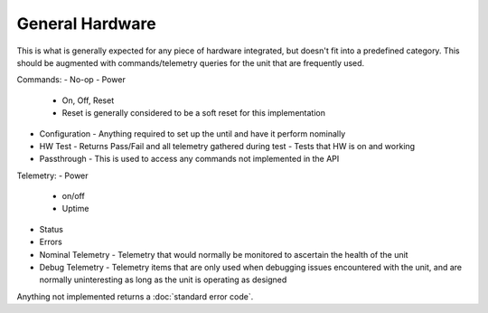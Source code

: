 General Hardware
================

This is what is generally expected for any piece of hardware integrated, but doesn't fit into a predefined category. This should be augmented with commands/telemetry queries for the unit that are frequently used. 

Commands:
- No-op
- Power
  - On, Off, Reset
  - Reset is generally considered to be a soft reset for this implementation
- Configuration
  - Anything required to set up the until and have it perform nominally
- HW Test
  - Returns Pass/Fail and all telemetry gathered during test
  - Tests that HW is on and working 
- Passthrough
  - This is used to access any commands not implemented in the API

Telemetry:
- Power
  - on/off
  - Uptime
- Status
- Errors
- Nominal Telemetry
  - Telemetry that would normally be monitored to ascertain the health of the unit
- Debug Telemetry
  - Telemetry items that are only used when debugging issues encountered with the unit, and are normally uninteresting as long as the unit is operating as designed

Anything not implemented returns a :doc:`standard error code`. 

